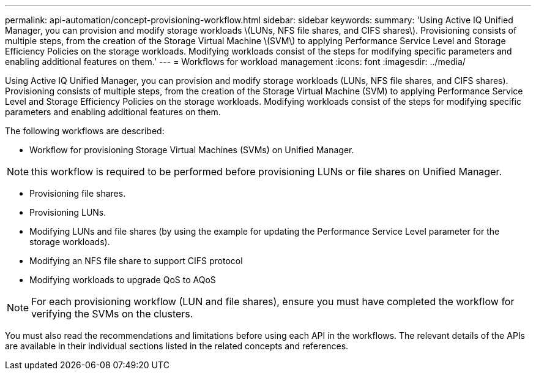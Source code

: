 ---
permalink: api-automation/concept-provisioning-workflow.html
sidebar: sidebar
keywords: 
summary: 'Using Active IQ Unified Manager, you can provision and modify storage workloads \(LUNs, NFS file shares, and CIFS shares\). Provisioning consists of multiple steps, from the creation of the Storage Virtual Machine \(SVM\) to applying Performance Service Level and Storage Efficiency Policies on the storage workloads. Modifying workloads consist of the steps for modifying specific parameters and enabling additional features on them.'
---
= Workflows for workload management
:icons: font
:imagesdir: ../media/

[.lead]
Using Active IQ Unified Manager, you can provision and modify storage workloads (LUNs, NFS file shares, and CIFS shares). Provisioning consists of multiple steps, from the creation of the Storage Virtual Machine (SVM) to applying Performance Service Level and Storage Efficiency Policies on the storage workloads. Modifying workloads consist of the steps for modifying specific parameters and enabling additional features on them.

The following workflows are described:

* Workflow for provisioning Storage Virtual Machines (SVMs) on Unified Manager.

[NOTE]
====
this workflow is required to be performed before provisioning LUNs or file shares on Unified Manager.
====

* Provisioning file shares.
* Provisioning LUNs.
* Modifying LUNs and file shares (by using the example for updating the Performance Service Level parameter for the storage workloads).
* Modifying an NFS file share to support CIFS protocol
* Modifying workloads to upgrade QoS to AQoS

[NOTE]
====
For each provisioning workflow (LUN and file shares), ensure you must have completed the workflow for verifying the SVMs on the clusters.
====

You must also read the recommendations and limitations before using each API in the workflows. The relevant details of the APIs are available in their individual sections listed in the related concepts and references.
